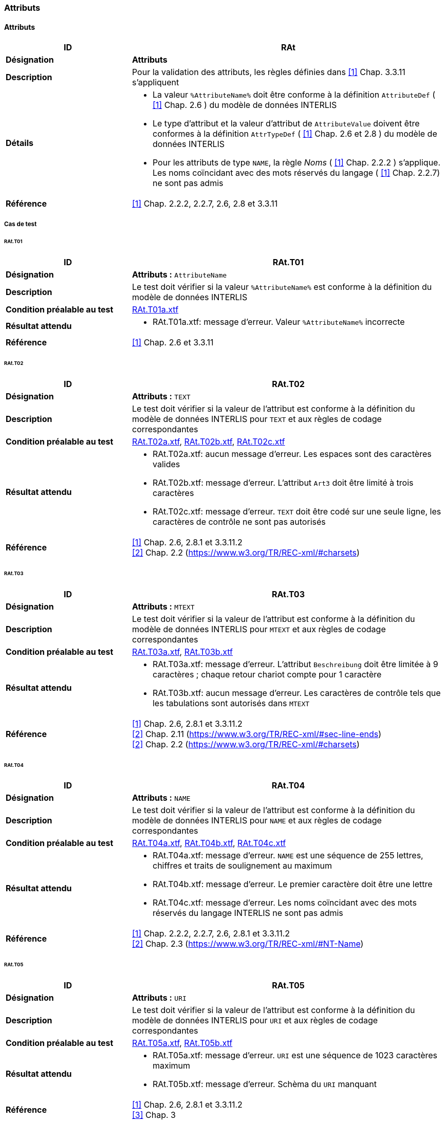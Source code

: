 === Attributs
==== Attributs
[cols="2,5a"]
|===
|ID|RAt

|*Désignation*|*Attributs*
|*Description*|Pour la validation des attributs, les règles définies dans <<1>> Chap. 3.3.11 s'appliquent
|*Détails*|
* La valeur `%AttributeName%` doit être conforme à la définition `AttributeDef` ( <<1>> Chap. 2.6 ) du modèle de données INTERLIS
* Le type d'attribut et la valeur d'attribut de `AttributeValue` doivent être conformes à la définition `AttrTypeDef` ( <<1>> Chap. 2.6 et 2.8 ) du modèle de données INTERLIS
* Pour les attributs de type `NAME`, la règle _Noms_ ( <<1>> Chap. 2.2.2 ) s'applique. Les noms coïncidant avec des mots réservés du langage ( <<1>> Chap. 2.2.7) ne sont pas admis
|*Référence*|<<1>> Chap. 2.2.2, 2.2.7, 2.6, 2.8 et 3.3.11
|===

===== Cas de test
====== RAt.T01
[cols="2,5a"]
|===
|ID|RAt.T01

|*Désignation*|*Attributs :* `AttributeName`
|*Description*|Le test doit vérifier si la valeur `%AttributeName%` est conforme à la définition du modèle de données INTERLIS
|*Condition préalable au test*|
link:https://raw.githubusercontent.com/geoadmin/suite-interlis/master/data/RAt.T01a.xtf[RAt.T01a.xtf]
|*Résultat attendu*|
* RAt.T01a.xtf: message d'erreur. Valeur `%AttributeName%` incorrecte
|*Référence*| <<1>> Chap. 2.6 et 3.3.11
|===

====== RAt.T02
[cols="2,5a"]
|===
|ID|RAt.T02

|*Désignation*|*Attributs :* `TEXT`
|*Description*|Le test doit vérifier si la valeur de l'attribut est conforme à la définition du modèle de données INTERLIS pour `TEXT` et aux règles de codage correspondantes
|*Condition préalable au test*|
link:https://raw.githubusercontent.com/geoadmin/suite-interlis/master/data/RAt.T02a.xtf[RAt.T02a.xtf],
link:https://raw.githubusercontent.com/geoadmin/suite-interlis/master/data/RAt.T02b.xtf[RAt.T02b.xtf],
link:https://raw.githubusercontent.com/geoadmin/suite-interlis/master/data/RAt.T02c.xtf[RAt.T02c.xtf]
|*Résultat attendu*|
* RAt.T02a.xtf: aucun message d'erreur. Les espaces sont des caractères valides
* RAt.T02b.xtf: message d'erreur. L'attribut `Art3` doit être limité à trois caractères
* RAt.T02c.xtf: message d'erreur. `TEXT` doit être codé sur une seule ligne, les caractères de contrôle ne sont pas autorisés
|*Référence*|<<1>> Chap. 2.6, 2.8.1 et 3.3.11.2 +
<<2>> Chap. 2.2 (https://www.w3.org/TR/REC-xml/#charsets)
|===

====== RAt.T03
[cols="2,5a"]
|===
|ID|RAt.T03

|*Désignation*|*Attributs :* `MTEXT`
|*Description*|Le test doit vérifier si la valeur de l'attribut est conforme à la définition du modèle de données INTERLIS pour `MTEXT` et aux règles de codage correspondantes
|*Condition préalable au test*|
link:https://raw.githubusercontent.com/geoadmin/suite-interlis/master/data/RAt.T03a.xtf[RAt.T03a.xtf],
link:https://raw.githubusercontent.com/geoadmin/suite-interlis/master/data/RAt.T03b.xtf[RAt.T03b.xtf]
|*Résultat attendu*|
* RAt.T03a.xtf: message d'erreur. L'attribut `Beschreibung` doit être limitée à 9 caractères ; chaque retour chariot compte pour 1 caractère
* RAt.T03b.xtf: aucun message d'erreur. Les caractères de contrôle tels que les tabulations sont autorisés dans `MTEXT`
|*Référence*|<<1>> Chap. 2.6, 2.8.1 et 3.3.11.2 +
<<2>> Chap. 2.11 (https://www.w3.org/TR/REC-xml/#sec-line-ends) +
<<2>> Chap. 2.2 (https://www.w3.org/TR/REC-xml/#charsets)
|===

<<<
====== RAt.T04
[cols="2,5a"]
|===
|ID|RAt.T04

|*Désignation*|*Attributs :* `NAME`
|*Description*|Le test doit vérifier si la valeur de l'attribut est conforme à la définition du modèle de données INTERLIS pour `NAME` et aux règles de codage correspondantes
|*Condition préalable au test*|
link:https://raw.githubusercontent.com/geoadmin/suite-interlis/master/data/RAt.T04a.xtf[RAt.T04a.xtf],
link:https://raw.githubusercontent.com/geoadmin/suite-interlis/master/data/RAt.T04b.xtf[RAt.T04b.xtf],
link:https://raw.githubusercontent.com/geoadmin/suite-interlis/master/data/RAt.T04c.xtf[RAt.T04c.xtf]
|*Résultat attendu*|
* RAt.T04a.xtf: message d'erreur. `NAME` est une séquence de 255 lettres, chiffres et traits de soulignement au maximum
* RAt.T04b.xtf: message d'erreur. Le premier caractère doit être une lettre
* RAt.T04c.xtf: message d'erreur. Les noms coïncidant avec des mots réservés du langage INTERLIS ne sont pas admis
|*Référence*|<<1>> Chap. 2.2.2, 2.2.7, 2.6, 2.8.1 et 3.3.11.2 +
<<2>> Chap. 2.3 (https://www.w3.org/TR/REC-xml/#NT-Name)
|===

====== RAt.T05
[cols="2,5a"]
|===
|ID|RAt.T05

|*Désignation*|*Attributs :* `URI`
|*Description*|Le test doit vérifier si la valeur de l'attribut est conforme à la définition du modèle de données INTERLIS pour `URI` et aux règles de codage correspondantes
|*Condition préalable au test*|
link:https://raw.githubusercontent.com/geoadmin/suite-interlis/master/data/RAt.T05a.xtf[RAt.T05a.xtf],
link:https://raw.githubusercontent.com/geoadmin/suite-interlis/master/data/RAt.T05b.xtf[RAt.T05b.xtf]
|*Résultat attendu*|
* RAt.T05a.xtf: message d'erreur. `URI` est une séquence de 1023 caractères maximum
* RAt.T05b.xtf: message d'erreur. Schèma du `URI` manquant
|*Référence*|<<1>> Chap. 2.6, 2.8.1 et 3.3.11.2 +
<<3>> Chap. 3
|===

====== RAt.T06
[cols="2,5a"]
|===
|ID|RAt.T06

|*Désignation*|*Attributs :* `EnumerationType`
|*Description*|Le test doit vérifier si la valeur de l'attribut est conforme à la définition du modèle de données INTERLIS pour `EnumerationType` et aux règles de codage correspondantes
|*Condition préalable au test*|
link:https://raw.githubusercontent.com/geoadmin/suite-interlis/master/data/RAt.T06a.xtf[RAt.T06a.xtf],
link:https://raw.githubusercontent.com/geoadmin/suite-interlis/master/data/RAt.T06b.xtf[RAt.T06b.xtf],
link:https://raw.githubusercontent.com/geoadmin/suite-interlis/master/data/RAt.T06c.xtf[RAt.T06c.xtf]
|*Résultat attendu*|
* RAt.T06a.xtf: message d'erreur. Les valeurs d'une énumération sont sensibles à la casse
* RAt.T06b.xtf: message d'erreur. Les feuilles de l'arbre (et non les nœuds) for-ment l'ensemble des valeurs admises : `Gebaeude` est un nœud
* RAt.T06c.xtf: message d'erreur. Les espaces ne sont pas autorisés
|*Référence*|<<1>> Chap. 2.6, 2.8.2 et 3.3.11.3
|===

====== RAt.T07
[cols="2,5a"]
|===
|ID|RAt.T07

|*Désignation*|*Attributs :* `EnumTreeValueType`
|*Description*|Le test doit vérifier si la valeur de l'attribut est conforme à la définition du modèle de données INTERLIS pour `EnumTreeValueType` et aux règles de codage correspondantes
|*Condition préalable au test*|
link:https://raw.githubusercontent.com/geoadmin/suite-interlis/master/data/RAt.T07a.xtf[RAt.T07a.xtf],
link:https://raw.githubusercontent.com/geoadmin/suite-interlis/master/data/RAt.T07b.xtf[RAt.T07b.xtf]
|*Résultat attendu*|
* RAt.T07a.xtf: message d'erreur. Valeur non valide (`dunkel`)
* RAt.T07b.xtf: aucun message d'erreur. Les feuilles et les nœuds sont admis
|*Référence*|<<1>> Chap. 2.6, 2.8.2 et 3.3.11.3
|===

====== RAt.T08
[cols="2,5a"]
|===
|ID|RAt.T08

|*Désignation*|*Attributs :* `BooleanType`
|*Description*|Le test doit vérifier si la valeur de l'attribut est conforme à la définition du modèle de données INTERLIS pour `BooleanType` et aux règles de codage correspondantes
|*Condition préalable au test*|
link:https://raw.githubusercontent.com/geoadmin/suite-interlis/master/data/RAt.T08a.xtf[RAt.T08a.xtf],
link:https://raw.githubusercontent.com/geoadmin/suite-interlis/master/data/RAt.T08b.xtf[RAt.T08b.xtf]
|*Résultat attendu*|
* RAt.T08a.xtf: aucun message d'erreur
* RAt.T08b.xtf: message d'erreur. Valeur non valide (`0`)
|*Référence*|<<1>> Chap. 2.6, 2.8.4 et 3.3.11
|===

====== RAt.T09
[cols="2,5a"]
|===
|ID|RAt.T09

|*Désignation*|*Attributs :* `NumericType`
|*Description*|Le test doit vérifier si la valeur de l'attribut est conforme à la définition du modèle de données INTERLIS pour `NumericType` et aux règles de codage correspondantes
|*Condition préalable au test*|
link:https://raw.githubusercontent.com/geoadmin/suite-interlis/master/data/RAt.T09a.xtf[RAt.T09a.xtf],
link:https://raw.githubusercontent.com/geoadmin/suite-interlis/master/data/RAt.T09b.xtf[RAt.T09b.xtf],
link:https://raw.githubusercontent.com/geoadmin/suite-interlis/master/data/RAt.T09c.xtf[RAt.T09c.xtf],
link:https://raw.githubusercontent.com/geoadmin/suite-interlis/master/data/RAt.T09d.xtf[RAt.T09d.xtf],
link:https://raw.githubusercontent.com/geoadmin/suite-interlis/master/data/RAt.T09e.xtf[RAt.T09e.xtf],
link:https://raw.githubusercontent.com/geoadmin/suite-interlis/master/data/RAt.T09f.xtf[RAt.T09f.xtf],
link:https://raw.githubusercontent.com/geoadmin/suite-interlis/master/data/RAt.T09g.xtf[RAt.T09g.xtf],
|*Résultat attendu*|
* RAt.T09a.xtf: aucun message d'erreur
* RAt.T09b.xtf: message d'erreur. Valeur non valide (`0.9`)
* RAt.T09c.xtf: aucun message d'erreur
* RAt.T09d.xtf: message d'erreur (`00004` au lieu de `4`)
* RAt.T09e.xtf: aucun message d'erreur (`10000.1` est arrondi à `10000.0`)
* RAt.T09f.xtf: aucun message d'erreur
* RAt.T09g.xtf: message d'erreur (`10000.05` est arrondi à `10000.1`)
|*Référence*|<<1>> Chap. 2.6, 2.8.5 et 3.3.11.4
|===

====== RAt.T10
[cols="2,5a"]
|===
|ID|RAt.T10

|*Désignation*|*Attributs :* `FormattedType`
|*Description*|Le test doit vérifier si la valeur de l'attribut est conforme à la définition du modèle de données INTERLIS pour `FormattedType` et aux règles de codage correspondantes
|*Condition préalable au test*|
link:https://raw.githubusercontent.com/geoadmin/suite-interlis/master/data/RAt.T10a.xtf[RAt.T10a.xtf],
link:https://raw.githubusercontent.com/geoadmin/suite-interlis/master/data/RAt.T10b.xtf[RAt.T10b.xtf],
link:https://raw.githubusercontent.com/geoadmin/suite-interlis/master/data/RAt.T10c.xtf[RAt.T10c.xtf]
|*Résultat attendu*|
* RAt.T10a.xtf: message d'erreur. Valeur non valide (`1`)
* RAt.T10b.xtf: message d'erreur. Valeur non valide (`3000`)
* RAt.T10c.xtf: message d'erreur. Valeur non valide (`2018`)
|*Référence*|<<1>> Chap. 2.6, 2.8.6, 2.8.7 et 3.3.11.5
|===

====== RAt.T11
[cols="2,5a"]
|===
|ID|RAt.T11

|*Désignation*|*Attributs :* `OIDType`
|*Description*|Le test doit vérifier si la valeur de l'attribut est conforme à la définition du modèle de données INTERLIS pour `OIDType` et aux règles de codage correspondantes
|*Condition préalable au test*|
link:https://raw.githubusercontent.com/geoadmin/suite-interlis/master/data/RAt.T11a.xtf[RAt.T11a.xtf],
link:https://raw.githubusercontent.com/geoadmin/suite-interlis/master/data/RAt.T11b.xtf[RAt.T11b.xtf],
link:https://raw.githubusercontent.com/geoadmin/suite-interlis/master/data/RAt.T11c.xtf[RAt.T11c.xtf],
link:https://raw.githubusercontent.com/geoadmin/suite-interlis/master/data/RAt.T11d.xtf[RAt.T11d.xtf],
link:https://raw.githubusercontent.com/geoadmin/suite-interlis/master/data/RAt.T11e.xtf[RAt.T11e.xtf],
link:https://raw.githubusercontent.com/geoadmin/suite-interlis/master/data/RAt.T11f.xtf[RAt.T11f.xtf]
|*Résultat attendu*|
* RAt.T11a.xtf: message d'erreur. UUID non valide pour le `BID`
* RAt.T11b.xtf: message d'erreur. UUID non valide pour le `TID`
* RAt.T11c.xtf: aucun message d'erreur
* RAt.T11d.xtf: message d'erreur. Codage non valide ( doit être codé en tant qu’attribut XML )
* RAt.T11e.xtf: message d'erreur. Seuls les chiffres et les lettres sont admises
* RAt.T11f.xtf: message d'erreur. Le premier caractère doit être une lettre ou un trait de soulignement
|*Référence*|<<1>> Chap. 2.8.9 et 3.3.11.16 +
<<4>> Chap. D.2 (https://www.w3.org/TR/xml-id/#id-avn) +
<<Conditions cadre>>
|===

====== RAt.T12
[cols="2,5a"]
|===
|ID|RAt.T12

|*Désignation*|*Attributs :* `Blackboxtype`
|*Description*|Le test doit vérifier si la valeur de l'attribut est conforme à la définition du modèle de données INTERLIS pour `Blackboxtype` et aux règles de codage correspondantes
|*Condition préalable au test*|
link:https://raw.githubusercontent.com/geoadmin/suite-interlis/master/data/RAt.T12a.xtf[RAt.T12a.xtf],
link:https://raw.githubusercontent.com/geoadmin/suite-interlis/master/data/RAt.T12b.xtf[RAt.T12b.xtf]
|*Résultat attendu*|
* RAt.T12a.xtf: aucun message d'erreur
* RAt.T12b.xtf: message d'erreur. Codage incorrect
|*Référence*|<<1>> Chap. 2.6, 2.8.10 et 3.3.11.6
|===

==== Attributs de structure et de référence
[cols="2,5a"]
|===
|ID|RStReA

|*Désignation*|*Attributs de structure et de référence*
|*Description*|Pour la validation des attributs de structure et de référence, les règles définies dans <<1>> Chap. 3.3.11.9, respectivement dans Chap. 3.3.11.14 s’appliquent
|*Détails*|
* Les valeurs doivent être conformes à la définition `AttrTypeDef` ( <<1>> Chap. 2.6 ) du modèle de données INTERLIS
|*Référence*|<<1>> Chap. 2.6.3, 2.6.4, 3.3.11.9 et 3.3.11.14
|===

===== Cas de test
====== RStReA.T01
[cols="2,5a"]
|===
|ID|RStReA.T01

|*Désignation*|*Attributs de structure et de référence :* `StructureValue`
|*Description*|Le test doit vérifier si l'attribut de structure est conforme à la définition `StructureDef` du modèle de données INTERLIS et aux règles de codage correspondantes pour `StructureValue`
|*Condition préalable au test*|
link:https://raw.githubusercontent.com/geoadmin/suite-interlis/master/data/RStReA.T01a.xtf[RStReA.T01a.xtf],
link:https://raw.githubusercontent.com/geoadmin/suite-interlis/master/data/RStReA.T01b.xtf[RStReA.T01b.xtf],
link:https://raw.githubusercontent.com/geoadmin/suite-interlis/master/data/RStReA.T01c.xtf[RStReA.T01c.xtf]
|*Résultat attendu*|
* RStReA.T01a.xtf: aucun message d'erreur
* RStReA.T01b.xtf: message d'erreur. Codage incorrecte de la structure
* RStReA.T01c.xtf: message d'erreur: Attribut `TestSuite2.Einheiten.KantonRef.KtNummer` obligatoire
|*Référence*|<<1>> Chap. 2.6.4 et 3.3.11.9
|===

====== RStReA.T02
[cols="2,5a"]
|===
|ID|RStReA.T02

|*Désignation*|*Attributs de structure et de référence :* `ReferenceAttribute`
|*Description*|Le test doit vérifier si l'attribut de référence est conforme à la définition du modèle de données INTERLIS et aux règles de codage correspondantes
|*Condition préalable au test*|
link:https://raw.githubusercontent.com/geoadmin/suite-interlis/master/data/RStReA.T02a.xtf[RStReA.T02a.xtf],
link:https://raw.githubusercontent.com/geoadmin/suite-interlis/master/data/RStReA.T02b.xtf[RStReA.T02b.xtf],
link:https://raw.githubusercontent.com/geoadmin/suite-interlis/master/data/RStReA.T02c.xtf[RStReA.T02c.xtf]
|*Résultat attendu*|
* RStReA.T02a.xtf: aucun message d'erreur
* RStReA.T02b.xtf: aucun message d'erreur
* RStReA.T02c.xtf: aucun message d'erreur
|*Référence*|<<1>> Chap. 2.6.3 et 3.3.11.14
|===

==== Coordonnées
[cols="2,5a"]
|===
|ID|RCO

|*Désignation*|`COORD`
|*Description*|Pour la validation des valeurs d’attribut de type `COORD`, les règles définies dans<<1>> Chap. 3.3.11.11 s'appliquent
|*Détails*|
* Les valeurs de `CoordValue` doivent être conformes à la définition `AttrTypeDef` ( <<1>> Chap. 2.6 et 2.8.8 ) du modèle de données INTERLIS
|*Référence*|<<1>> Chap. 2.6, 2.8.8 et 3.3.11.11
|===

===== Cas de test
====== RCO.T01
[cols="2,5a"]
|===
|ID|RCO.T01

|*Désignation*|*Coordonnées*
|*Description*|Le test doit vérifier si les coordonnées sont présentes
|*Condition préalable au test*|
link:https://raw.githubusercontent.com/geoadmin/suite-interlis/master/data/RCO.T01a.xtf[RCO.T01a.xtf]
|*Résultat attendu*|
* RCO.T01a.xtf: message d'erreur. Coordonnées non disponibles
|*Référence*| <<1>> Chap. 2.8.8 et 3.3.11.11
|===

====== RCO.T02
[cols="2,5a"]
|===
|ID|RCO.T02

|*Désignation*|*Coordonnées : codage*
|*Description*|Le test doit vérifier que les coordonnées soient conformes aux règles de codage
|*Condition préalable au test*|
link:https://raw.githubusercontent.com/geoadmin/suite-interlis/master/data/RCO.T02a.xtf[RCO.T02a.xtf],
link:https://raw.githubusercontent.com/geoadmin/suite-interlis/master/data/RCO.T02b.xtf[RCO.T02b.xtf]
|*Résultat attendu*|
* RCO.T02a.xtf: message d'erreur. Codage incorrect (`<C4>`)
* RCO.T02b.xtf: message d'erreur. Coordonnées redondantes (`<C2>`)
|*Référence*|<<1>> Chap. 2.8.8 et 3.3.11.11
|===

====== RCO.T03
[cols="2,5a"]
|===
|ID|RCO.T03

|*Désignation*|*Coordonnées : domaine de valeurs*
|*Description*|Le test doit vérifier si les coordonnées sont conformes à la définition du modèle de données INTERLIS
|*Condition préalable au test*|
link:https://raw.githubusercontent.com/geoadmin/suite-interlis/master/data/RCO.T03a.xtf[RCO.T03a.xtf],
link:https://raw.githubusercontent.com/geoadmin/suite-interlis/master/data/RCO.T03b.xtf[RCO.T03b.xtf]
|*Résultat attendu*|
* RCO.T03a.xtf: message d'erreur. `<C2>` en dehors du domaine des valeurs
* RCO.T03b.xtf: message d'erreur. `<C3>` non permis, car le domaine des valeurs est défini pour des coordonnées 2D
|*Référence*|<<1>> Chap. 2.8.8 et 3.3.11.11
|===

==== Polylignes
[cols="2,5a"]
|===
|ID|RPO

|*Désignation*|*Polylignes :* `POLYLINE`
|*Description*|Pour la validation des valeurs d'attribut de type `POLYLINE`, les règles définies dans <<1>> Chap. 3.3.11.12 s'appliquent
|*Détails*|
* Les valeurs de `PolylineValue` doivent être conformes à la définition `AttrTypeDef` ( <<1>> Chap. 2.6 et 2.8.12.2) du modèle de données INTERLIS
* Pour la validation de la géométrie d'une polyligne, les règles définies dans <<1>> Chap. 2.8.12 s'appliquent également
|*Référence*|<<1>> Chap. 2.6, 2.8.12, 2.8.12.2 et 3.3.11.12
|===

===== Cas de test
====== RPO.T01
[cols="2,5a"]
|===
|ID|RPO.T01

|*Désignation*|*Polylignes :* `POLYLINE`
|*Description*|Le test doit vérifier la validité d'une polyligne
|*Condition préalable au test*|
link:https://raw.githubusercontent.com/geoadmin/suite-interlis/master/data/RPO.T01a.xtf[RPO.T01a.xtf]
|*Exemple*|image:../img/rpo.t01.png[] +
`POLYLINE WITH (STRAIGHTS, ARCS) VERTEX LKoord;`
|*Résultat attendu*|
* RPO.T01a.xtf: aucun message d'erreur
|*Référence*|<<1>> Chap. 2.8.12 et 3.3.11.12
|===

====== RPO.T02
[cols="2,5a"]
|===
|ID|RPO.T02

|*Désignation*|*Polylignes : polyligne simple*
|*Description*|Le test doit vérifier la validité d'une polyligne simple ( <<1>> Chap. 2.8.12.2, règle `WITHOUT OVERLAPS` )
|*Condition préalable au test*|
link:https://raw.githubusercontent.com/geoadmin/suite-interlis/master/data/RPO.T02a.xtf[RPO.T02a.xtf],
link:https://raw.githubusercontent.com/geoadmin/suite-interlis/master/data/RPO.T02b.xtf[RPO.T02b.xtf],
link:https://raw.githubusercontent.com/geoadmin/suite-interlis/master/data/RPO.T02c.xtf[RPO.T02c.xtf]
|*Exemple*|image:../img/rpo.t02.png[] +
`POLYLINE WITH (STRAIGHTS, ARCS) VERTEX LKoord WITHOUT OVERLAPS > 1;`
|*Résultat attendu*|
* RPO.T02a.xtf: message d'erreur. La polyligne se recoupe et utilise une même portion de courbe à des multiples reprises
* RPO.T02b.xtf: message d'erreur. La polyligne se recoupe
* RPO.T02c.xtf: aucun message d'erreur
|*Référence*|<<1>> Chap. 2.8.12.2 et 3.3.11.12
|===

====== RPO.T03
[cols="2,5a"]
|===
|ID|RPO.T03

|*Désignation*|*Polylignes : tolérance pour ARC*
|*Description*|Le test doit vérifier la tolérance ( <<1>> Chap. 2.8.12.2, règle `WITHOUT OVERLAPS`)
|*Condition préalable au test*|
link:https://raw.githubusercontent.com/geoadmin/suite-interlis/master/data/RPO.T03a.xtf[RPO.T03a.xtf],
link:https://raw.githubusercontent.com/geoadmin/suite-interlis/master/data/RPO.T03b.xtf[RPO.T03b.xtf]
|*Exemple*|image:../img/rpo.t03.png[] +
`POLYLINE WITH (STRAIGHTS, ARCS) VERTEX LKoord WITHOUT OVERLAPS > 0.10;`
|*Résultat attendu*|
* RPO.T03a.xtf: aucun message d'erreur. La tolérance n’excède pas celle définie dans le modèle de données INTERLIS
* RPO.T03b.xtf: message d'erreur. La tolérance excède celle définie dans le modèle de données INTERLIS
|*Référence*|<<1>> Chap. 2.8.12 et 3.3.11.12
|===

==== Surfaces simples et partitions de territoire
[cols="2,5a"]
|===
|ID|RSU

|*Désignation*|`SURFACE`
|*Description*|Pour la validation des valeurs d'attribut de type `SURFACE`, les règles définies dans <<1>> Chap. 3.3.11.13 s'appliquent
|*Détails*|
* Les valeurs de `SurfaceValue` doivent être conformes à la définition `AttrTypeDef` ( <<1>> Chap. 2.6 et 2.8.12.2 ) du modèle de données INTERLIS
* Pour la validation de la géométrie, les règles définies dans <<1>> Chap. 2.8.12 et 2.8.13 s’appliquent également
* Le règles d'intégrité formulées avec la fonction standard `areAreas` ( <<1>> Chap. 2.12 et 2.14 ) doivent également être validées
|*Référence*|<<1>> Chap. 2.6, 2.8.12, 2.8.12.2, 2.8.13, 2.12, 2.14 et 3.3.11.13
|===

===== Cas de test
====== RSU.T01
[cols="2,5a"]
|===
|ID|RSU.T01

|*Désignation*|*Surfaces simples et partitions de territoire :* `AREA`
|*Description*|Le test doit vérifier si deux polygones sont conformes à la définition `AREA`
|*Condition préalable au test*|
link:https://raw.githubusercontent.com/geoadmin/suite-interlis/master/data/RSU.T01a.xtf[RSU.T01a.xtf],
link:https://raw.githubusercontent.com/geoadmin/suite-interlis/master/data/RSU.T01b.xtf[RSU.T01b.xtf],
link:https://raw.githubusercontent.com/geoadmin/suite-interlis/master/data/RSU.T01c.xtf[RSU.T01c.xtf]
|*Exemple*|image:../img/rsu.t01.png[]
|*Résultat attendu*|
* RSU.T01a.xtf: message d'erreur. Les surfaces ne partagent pas les mêmes portions de courbe (une surface contient un point d'appui supplémentaire)
* RSU.T01b.xtf: aucun message d'erreur
* RSU.T01c.xtf: message d'erreur. Les surfaces ne partagent pas les mêmes portions de courbe
|*Référence*|<<1>> Chap. 2.8.13 et 3.3.11.13
|===

====== RSU.T02
[cols="2,5a"]
|===
|ID|RSU.T02

|*Désignation*|*Surfaces simples et partitions de territoire : validité des géométries*
|*Description*|Le test doit vérifier la validité des géométries
|*Condition préalable au test*|
link:https://raw.githubusercontent.com/geoadmin/suite-interlis/master/data/RSU.T02a.xtf[RSU.T02a.xtf] (`AREA`),
link:https://raw.githubusercontent.com/geoadmin/suite-interlis/master/data/RSU.T02b.xtf[RSU.T02b.xtf] (`SURFACE`)
|*Exemple*|image:../img/rsu.t02.png[]
|*Résultat attendu*|
* RSU.T02a.xtf: aucun message d'erreur
* RSU.T02b.xtf: aucun message d'erreur
|*Référence*|<<1>> Chap. 2.8.13 et 3.3.11.13
|===

====== RSU.T03
[cols="2,5a"]
|===
|ID|RSU.T03

|*Désignation*|*Surfaces simples et partitions de territoire : validité des géométries*
|*Description*|Le test doit vérifier la validité des géométries
|*Condition préalable au test*|
link:https://raw.githubusercontent.com/geoadmin/suite-interlis/master/data/RSU.T03a.xtf[RSU.T03a.xtf] (`AREA`),
link:https://raw.githubusercontent.com/geoadmin/suite-interlis/master/data/RSU.T03b.xtf[RSU.T03b.xtf] (`SURFACE`)
|*Exemple*|image:../img/rsu.t03.png[]
|*Résultat attendu*|
* RSU.T03a.xtf: message d'erreur. _OuterBoundary_ et _InnerBoundary_ ne correspondent pas
* RSU.T03b.xtf: message d'erreur. _OuterBoundary_ et _InnerBoundary_ ne correspondent pas
|===

====== RSU.T04
[cols="2,5a"]
|===
|ID|RSU.T04

|*Désignation*|*Surfaces simples et partitions de territoire : validité des géométries*
|*Description*|Le test doit vérifier la validité des géométries
|*Condition préalable au test*|
link:https://raw.githubusercontent.com/geoadmin/suite-interlis/master/data/RSU.T04a.xtf[RSU.T04a.xtf] (`AREA`),
link:https://raw.githubusercontent.com/geoadmin/suite-interlis/master/data/RSU.T04b.xtf[RSU.T04b.xtf] (`SURFACE`)
|*Exemple*|image:../img/rsu.t04.png[]
|*Résultat attendu*|
* RSU.T04a.xtf: aucun message d'erreur
* RSU.T04b.xtf: aucun message d'erreur
|*Référence*|<<1>> Chap. 2.8.13 et 3.3.11.13
|===

====== RSU.T05
[cols="2,5a"]
|===
|ID|RSU.T05

|*Désignation*|*Surfaces simples et partitions de territoire : validité des géométries*
|*Description*|Le test doit vérifier la validité des géométries
|*Condition préalable au test*|
link:https://raw.githubusercontent.com/geoadmin/suite-interlis/master/data/RSU.T05a.xtf[RSU.T05a.xtf] (`AREA`),
link:https://raw.githubusercontent.com/geoadmin/suite-interlis/master/data/RSU.T05b.xtf[RSU.T05b.xtf] (`SURFACE`)
|*Exemple*|image:../img/rsu.t05.png[]
|*Résultat attendu*|
* RSU.T05a.xtf: aucun message d'erreur
* RSU.T05b.xtf: aucun message d'erreur
|*Référence*|<<1>> Chap. 2.8.13 et 3.3.11.13
|===

====== RSU.T06
[cols="2,5a"]
|===
|ID|RSU.T06

|*Désignation*|*Surfaces simples et partitions de territoire : validité des géométries*
|*Description*|Le test doit vérifier la validité des géométries
|*Condition préalable au test*|
link:https://raw.githubusercontent.com/geoadmin/suite-interlis/master/data/RSU.T06a.xtf[RSU.T06a.xtf] (`AREA`),
link:https://raw.githubusercontent.com/geoadmin/suite-interlis/master/data/RSU.T06b.xtf[RSU.T06b.xtf] (`SURFACE`)
|*Exemple*|image:../img/rsu.t06.png[]
|*Résultat attendu*|
* RSU.T06a.xtf: message d'erreur. Géométrie non valide
* RSU.T06b.xtf: message d'erreur. Géométrie non valide
|*Référence*|<<1>> Chap. 2.8.13 et 3.3.11.13
|===

====== RSU.T07
[cols="2,5a"]
|===
|ID|RSU.T07

|*Désignation*|*Surfaces simples et partitions de territoire : validité des géométries*
|*Description*|Le test doit vérifier la validité des géométries
|*Condition préalable au test*|
link:https://raw.githubusercontent.com/geoadmin/suite-interlis/master/data/RSU.T07a.xtf[RSU.T07a.xtf] (`AREA`),
link:https://raw.githubusercontent.com/geoadmin/suite-interlis/master/data/RSU.T07b.xtf[RSU.T07b.xtf] (`SURFACE`)
|*Exemple*|image:../img/rsu.t07.png[]
|*Résultat attendu*|
* RSU.T07a.xtf: message d'erreur. Géométrie non valide
* RSU.T07b.xtf: message d'erreur. Géométrie non valide
|*Référence*|<<1>> Chap. 2.8.13 et 3.3.11.13
|===

====== RSU.T08
[cols="2,5a"]
|===
|ID|RSU.T08

|*Désignation*|*Surfaces simples et partitions de territoire : validité des géométries*
|*Description*|Le test doit vérifier la validité des géométries
|*Condition préalable au test*|
link:https://raw.githubusercontent.com/geoadmin/suite-interlis/master/data/RSU.T08a.xtf[RSU.T08a.xtf] (`AREA`),
link:https://raw.githubusercontent.com/geoadmin/suite-interlis/master/data/RSU.T08b.xtf[RSU.T08b.xtf] (`SURFACE`)
|*Exemple*|image:../img/rsu.t08.png[]
|*Résultat attendu*|
* RSU.T08a.xtf: message d'erreur. _InnerBoundary_ doit être à l’intérieur de _OuterBoundary_
* RSU.T08b.xtf: message d'erreur. _InnerBoundary_ doit être à l’intérieur de _OuterBoundary_
|*Référence*|<<1>> Chap. 2.8.13 et 3.3.11.13
|===

====== RSU.T09
[cols="2,5a"]
|===
|ID|RSU.T09

|*Désignation*|*Surfaces simples et partitions de territoire : validité des géométries*
|*Description*|Le test doit vérifier la validité des géométries
|*Condition préalable au test*|
link:https://raw.githubusercontent.com/geoadmin/suite-interlis/master/data/RSU.T09a.xtf[RSU.T09a.xtf] (`AREA`),
link:https://raw.githubusercontent.com/geoadmin/suite-interlis/master/data/RSU.T09b.xtf[RSU.T09b.xtf] (`SURFACE`)
|*Exemple*|image:../img/rsu.t09.png[]
|*Résultat attendu*|
* RSU.T09a.xtf: message d'erreur. Multipolygon
* RSU.T09b.xtf: message d'erreur. Multipolygon
|*Référence*|<<1>> Chap. 2.8.13 et 3.3.11.13
|===

====== RSU.T10
[cols="2,5a"]
|===
|ID|RSU.T10

|*Désignation*|*Surfaces simples et partitions de territoire : validité des géométries*
|*Description*|Le test doit vérifier la validité des géométries
|*Condition préalable au test*|
link:https://raw.githubusercontent.com/geoadmin/suite-interlis/master/data/RSU.T10a.xtf[RSU.T10a.xtf] (`AREA`),
link:https://raw.githubusercontent.com/geoadmin/suite-interlis/master/data/RSU.T10b.xtf[RSU.T10b.xtf] (`SURFACE`)
|*Exemple*|image:../img/rsu.t10.png[]
|*Résultat attendu*|
* RSU.T10a.xtf: message d'erreur. Géométrie non valide
* RSU.T10b.xtf: message d'erreur. Géométrie non valide
|*Référence*|<<1>> Chap. 2.8.13 et 3.3.11.13
|===

====== RSU.T11
[cols="2,5a"]
|===
|ID|RSU.T11

|*Désignation*|*Surfaces simples et partitions de territoire : validité des géométries*
|*Description*|Le test doit vérifier la validité des géométries
|*Condition préalable au test*|
link:https://raw.githubusercontent.com/geoadmin/suite-interlis/master/data/RSU.T011.xtf[RSU.T11a.xtf] (`AREA`),
link:https://raw.githubusercontent.com/geoadmin/suite-interlis/master/data/RSU.T011.xtf[RSU.T011.xtf] (`SURFACE`)
|*Exemple*|image:../img/rsu.t11.png[]
|*Résultat attendu*|
* RSU.T11a.xtf: message d'erreur. Géométrie non valide
* RSU.T11b.xtf: message d'erreur. Géométrie non valide
|*Référence*|<<1>> Chap. 2.8.13 et 3.3.11.13
|===

====== RSU.T12
[cols="2,5a"]
|===
|ID|RSU.T12

|*Désignation*|*Surfaces simples et partitions de territoire : validité des géométries*
|*Description*|Le test doit vérifier la validité des géométries
|*Condition préalable au test*|
link:https://raw.githubusercontent.com/geoadmin/suite-interlis/master/data/RSU.T12a.xtf[RSU.T12a.xtf] (`AREA`),
link:https://raw.githubusercontent.com/geoadmin/suite-interlis/master/data/RSU.T12b.xtf[RSU.T12b.xtf] (`SURFACE`)
|*Exemple*|image:../img/rsu.t12.png[]
|*Résultat attendu*|
* RSU.T12a.xtf: message d'erreur. Géométrie non valide
* RSU.T12b.xtf: message d'erreur. Géométrie non valide
|*Référence*|<<1>> Chap. 2.8.13 et 3.3.11.13
|===

====== RSU.T13
[cols="2,5a"]
|===
|ID|RSU.T13

|*Désignation*|*Surfaces simples et partitions de territoire : validité des géométries*
|*Description*|Le test doit vérifier la validité des géométries
|*Condition préalable au test*|
link:https://raw.githubusercontent.com/geoadmin/suite-interlis/master/data/RSU.T13a.xtf[RSU.T13a.xtf] (`AREA`),
link:https://raw.githubusercontent.com/geoadmin/suite-interlis/master/data/RSU.T13b.xtf[RSU.T13b.xtf] (`SURFACE`)
|*Exemple*|image:../img/rsu.t13.png[]
|*Résultat attendu*|
* RSU.T13a.xtf: message d'erreur. Géométrie non valide
* RSU.T13b.xtf: message d'erreur. Géométrie non valide
|*Référence*|<<1>> Chap. 2.8.13 et 3.3.11.13
|===

==== Cardinalité
[cols="2,5a"]
|===
|ID|RKA

|*Désignation*|*Cardinalité des attributs*
|*Description*|Pour la validation de la cardinalité, le nombre des objets nécessaires / permis doit être conforme à la définition `AttrTypeDef` ( <<1>> Chap. 2.6.1 ) du modèle de données INTERLIS
|*Détails*|
* ELes règles définies dans <<1>> Chap. 2.7.3 s'appliquent également
|*Référence*| <<1>> Chap. 2.6.1 et 2.7.3
|===

===== Cas de test
====== RKA.T01
[cols="2,5a"]
|===
|ID|RKA.T01

|*Désignation*|*Cardinalité :* `MANDATORY`
|*Description*|Le test doit vérifier les règles de cardinalité des attributs
|*Condition préalable au test*|
link:https://raw.githubusercontent.com/geoadmin/suite-interlis/master/data/RKA.T01a.xtf[RKA.T01a.xtf],
link:https://raw.githubusercontent.com/geoadmin/suite-interlis/master/data/RKA.T01b.xtf[RKA.T01b.xtf]
|*Résultat attendu*|
* RKA.T01a.xtf: aucun message d'erreur
* RKA.T01b.xtf: message d'erreur. Attribut obligatoire manquant
|*Référence*|<<1>> Chap. 2.6.1 et 2.7.3
|===

====== RKA.T02
[cols="2,5a"]
|===
|ID|RKA.T02

|*Désignation*|*Cardinalité :* `BAG OF`
|*Description*|Le test doit vérifier les règles de cardinalité des attributs
|*Condition préalable au test*|
link:https://raw.githubusercontent.com/geoadmin/suite-interlis/master/data/RKA.T02a.xtf[RKA.T02a.xtf],
link:https://raw.githubusercontent.com/geoadmin/suite-interlis/master/data/RKA.T02b.xtf[RKA.T02b.xtf],
link:https://raw.githubusercontent.com/geoadmin/suite-interlis/master/data/RKA.T02c.xtf[RKA.T02c.xtf],
link:https://raw.githubusercontent.com/geoadmin/suite-interlis/master/data/RKA.T02d.xtf[RKA.T02d.xtf]
|*Résultat attendu*|
* RKA.T02a.xtf: aucun message d'erreur
* RKA.T02b.xtf: message d'erreur. Attribut obligatoire manquant
* RKA.T02c.xtf: message d'erreur. La structure ne doit pas apparaître plus de deux fois
* RKA.T02d.xtf: message d'erreur. Codage incorrect ( balises `Namen` multiples )
|*Référence*|<<1>> Chap. 2.6.1 et 2.7.3
|===
